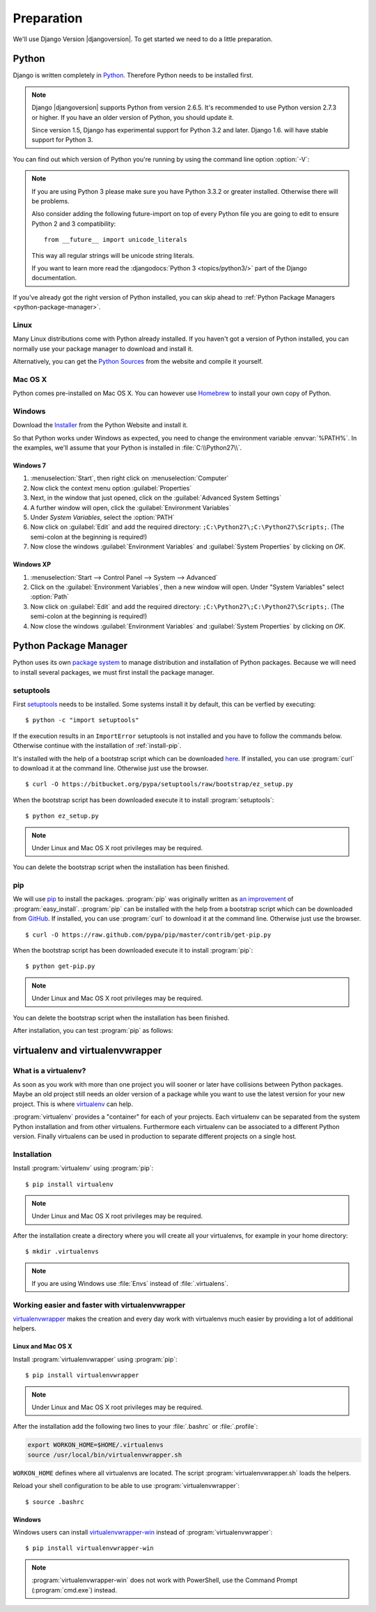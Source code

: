 ***********
Preparation
***********

We'll use Django Version |djangoversion|. To get started we need to do
a little preparation.

.. index:: Install Python

Python
======

Django is written completely in `Python <http://python.org/>`_.
Therefore Python needs to be installed first.

.. note::

    Django |djangoversion| supports Python from version 2.6.5. It's
    recommended to use Python version 2.7.3 or higher. If you have an
    older version of Python, you should update it.

    Since version 1.5, Django has experimental support for Python 3.2
    and later. Django 1.6. will have stable support for Python 3.

You can find out which version of Python you're running by using the
command line option :option:`-V`:

.. command-output:: python -V

.. note::

    If you are using Python 3 please make sure you have Python 3.3.2 or
    greater installed. Otherwise there will be problems.

    Also consider adding the following future-import on top of every
    Python file you are going to edit to ensure Python 2 and 3
    compatibility::

        from __future__ import unicode_literals

    This way all regular strings will be unicode string literals.

    If you want to learn more read the :djangodocs:`Python 3
    <topics/python3/>` part of the Django documentation.

If you've already got the right version of Python installed, you can
skip ahead to :ref:`Python Package Managers <python-package-manager>`.

Linux
-----

Many Linux distributions come with Python already installed. If you
haven't got a version of Python installed, you can normally use your
package manager to download and install it.

Alternatively, you can get the `Python Sources
<http://python.org/download/>`_ from the website and compile it
yourself.

Mac OS X
--------

Python comes pre-installed on Mac OS X. You can however use `Homebrew
<http://brew.sh/>`_ to install your own copy of Python.

Windows
-------

Download the `Installer <http://python.org/download/>`_ from the Python
Website and install it.

So that Python works under Windows as expected, you need to change the
environment variable :envvar:`%PATH%`. In the examples, we'll assume
that your Python is installed in :file:`C:\\Python27\\`.

Windows 7
^^^^^^^^^

#. :menuselection:`Start`, then right click on :menuselection:`Computer`
#. Now click the context menu option :guilabel:`Properties`
#. Next, in the window that just opened, click on the
   :guilabel:`Advanced System Settings`
#. A further window will open, click the
   :guilabel:`Environment Variables`
#. Under `System Variables`, select the :option:`PATH`
#. Now click on :guilabel:`Edit` and add the required directory:
   ``;C:\Python27\;C:\Python27\Scripts;``. (The semi-colon at the
   beginning is required!)
#. Now close the windows :guilabel:`Environment Variables` and
   :guilabel:`System Properties` by clicking on `OK`.

Windows XP
^^^^^^^^^^

#. :menuselection:`Start --> Control Panel --> System --> Advanced`
#. Click on the :guilabel:`Environment Variables`, then a new window
   will open. Under "System Variables" select :option:`Path`
#. Now click on :guilabel:`Edit` and add the required directory:
   ``;C:\Python27\;C:\Python27\Scripts;``. (The semi-colon at the
   beginning is required!)
#. Now close the windows :guilabel:`Environment Variables` and
   :guilabel:`System Properties` by clicking on `OK`.

.. index:: Install Python Package Manager
.. _python-package-manager:

Python Package Manager
======================

Python uses its own `package system <https://pypi.python.org/pypi>`_ to
manage distribution and installation of Python packages. Because we will
need to install several packages, we must first install the package
manager.

.. todo:: Remove setuptools

.. index:: setuptools

setuptools
----------

First `setuptools <http://pythonhosted.org/setuptools/>`_ needs to be
installed. Some systems install it by default, this can be verfied by
executing::

    $ python -c "import setuptools"

If the execution results in an ``ImportError`` setuptools is not
installed and you have to follow the commands below. Otherwise continue
with the installation of :ref:`install-pip`.

It's installed with the help of a bootstrap script which can be
downloaded `here <https://bitbucket.org/pypa/setuptools/raw/bootstrap/ez_setup.py>`_.
If installed, you can use :program:`curl` to download it at the command
line. Otherwise just use the browser.

::

    $ curl -O https://bitbucket.org/pypa/setuptools/raw/bootstrap/ez_setup.py

When the bootstrap script has been downloaded execute it to install
:program:`setuptools`::

    $ python ez_setup.py

.. note:: Under Linux and Mac OS X root privileges may be required.

You can delete the bootstrap script when the installation has been finished.

.. index:: pip
.. _install-pip:

pip
---

We will use `pip <http://www.pip-installer.org/>`_ to install the
packages. :program:`pip` was originally written as `an improvement
<http://www.pip-installer.org/en/latest/other-tools.html#easy-install>`_
of :program:`easy_install`. :program:`pip` can be installed with the
help from a bootstrap script which can be downloaded from
`GitHub <https://raw.github.com/pypa/pip/master/contrib/get-pip.py>`_.
If installed, you can use :program:`curl` to download it at the command
line. Otherwise just use the browser.

::

    $ curl -O https://raw.github.com/pypa/pip/master/contrib/get-pip.py

When the bootstrap script has been downloaded execute it to install
:program:`pip`::

    $ python get-pip.py

.. note:: Under Linux and Mac OS X root privileges may be required.

You can delete the bootstrap script when the installation has been finished.

After installation, you can test :program:`pip` as follows:

.. command-output:: pip --version

.. index:: virtualenv, virtualenvwrapper, virtualenvwrapper-win

virtualenv and virtualenvwrapper
================================

What is a virtualenv?
---------------------

As soon as you work with more than one project you will sooner or later
have collisions between Python packages. Maybe an old project still
needs an older version of a package while you want to use the latest
version for your new project. This is where `virtualenv
<http://www.virtualenv.org/>`_ can help.

:program:`virtualenv` provides a "container" for each of your projects.
Each virtualenv can be separated from the system Python installation and
from other virtualens. Furthermore each virtualenv can be associated to
a different Python version. Finally virtualens can be used in production
to separate different projects on a single host.

Installation
------------

Install :program:`virtualenv` using :program:`pip`::

    $ pip install virtualenv

.. note:: Under Linux and Mac OS X root privileges may be required.

After the installation create a directory where you will create all your
virtualenvs, for example in your home directory::

    $ mkdir .virtualenvs

.. note:: If you are using Windows use :file:`Envs` instead of :file:`.virtualens`.

Working easier and faster with virtualenvwrapper
------------------------------------------------

`virtualenvwrapper <http://www.doughellmann.com/projects/virtualenvwrapper/>`_
makes the creation and every day work with virtualenvs much easier by
providing a lot of additional helpers.

Linux and Mac OS X
^^^^^^^^^^^^^^^^^^

Install :program:`virtualenvwrapper` using :program:`pip`::

    $ pip install virtualenvwrapper

.. note:: Under Linux and Mac OS X root privileges may be required.

After the installation add the following two lines to your
:file:`.bashrc` or :file:`.profile`:

..  code-block:: bash

    export WORKON_HOME=$HOME/.virtualenvs
    source /usr/local/bin/virtualenvwrapper.sh

``WORKON_HOME`` defines where all virtualenvs are located. The script
:program:`virtualenvwrapper.sh` loads the helpers.

Reload your shell configuration to be able to use :program:`virtualenvwrapper`::

    $ source .bashrc

Windows
^^^^^^^

Windows users can install `virtualenvwrapper-win
<https://pypi.python.org/pypi/virtualenvwrapper-win>`_ instead of
:program:`virtualenvwrapper`::

    $ pip install virtualenvwrapper-win

.. note::

    :program:`virtualenvwrapper-win` does not work with PowerShell, use
    the Command Prompt (:program:`cmd.exe`) instead.
